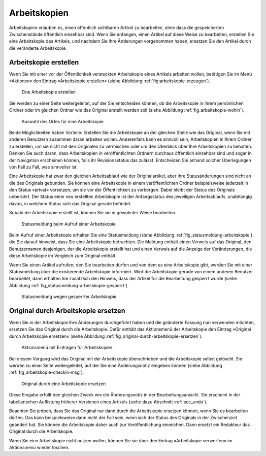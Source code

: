 .. _sec_arbeitskopien:

===============
 Arbeitskopien
===============

Arbeitskopien erlauben es, einen öffentlich sichtbaren Artikel zu
bearbeiten, ohne dass die gespeicherten Zwischenstände öffentlich
einsehbar sind. Wenn Sie anfangen, einen Artikel auf diese Weise zu
bearbeiten, erstellen Sie eine Arbeitskopie des Artikels, und nachdem
Sie Ihre Änderungen vorgenommen haben, ersetzen Sie den Artikel durch
die veränderte Arbeitskopie.


.. _sec_arbeitskopie-erstellen:

Arbeitskopie erstellen
======================

Wenn Sie mit einer vor der Öffentlichkeit versteckten Arbeitskopie eines
Artikels arbeiten wollen, betätigen Sie im Menü »Aktionen« den Eintrag
»Arbeitskopie erstellen« (siehe Abbildung :ref:`fig:arbeitskopie-erzeugen`).

.. _fig_arbeitskopie-erzeugen:

.. figure:: ../images/arbeitskopie-erzeugen.png
   :width: 100%

   Eine Arbeitskopie erstellen

Sie werden zu einer Seite weitergeleitet, auf der Sie entscheiden können, ob
die Arbeitskopie in Ihrem persönlichen Ordner oder im gleichen Ordner wie das
Original erstellt werden soll (siehe
Abbildung :ref:`fig_arbeitskopie-wohin`).

.. Screenshot enthält noch falsche Übersetzung

.. _fig_arbeitskopie-wohin:

.. figure:: ../images/arbeitskopie-wohin.png
   :width: 100%

   Auswahl des Ortes für eine Arbeitskopie

Beide Möglichkeiten haben Vorteile: Erstellen Sie die Arbeitskopie an
der gleichen Stelle wie das Original, wenn Sie mit anderen Benutzern
zusammen daran arbeiten wollen. Anderenfalls kann es sinnvoll sein,
Arbeitskopien in Ihrem Ordner zu erstellen, um sie nicht mit den
Originalen zu vermischen oder um den Überblick über Ihre Arbeitskopien
zu behalten. Denken Sie auch daran, dass Arbeitskopien in
veröffentlichten Ordnern durchaus öffentlich einsehbar sind und sogar
in der Navigation erscheinen können, falls ihr Revisionsstatus das
zulässt. Entscheiden Sie anhand solcher Überlegungen von Fall zu Fall,
was sinnvoller ist.

Eine Arbeitskopie hat zwar den gleichen Arbeitsablauf wie der
Originalartikel, aber ihre Statusänderungen sind nicht an die des
Originals gebunden. Sie können eine Arbeitskopie in einem
veröffentlichten Ordner beispielsweise jederzeit in den Status
»privat« versetzen, um sie vor der Öffentlichkeit zu verbergen. Dabei
bleibt der Status des Originals unberührt. Der Status einer neu
erstellten Arbeitskopie ist der Anfangsstatus des jeweiligen
Arbeitsablaufs, unabhängig davon, in welchem Status sich das Original
gerade befindet.

Sobald die Arbeitskopie erstellt ist, können Sie sie in gewohnter
Weise bearbeiten.


.. _fig_statusmeldung-arbeitskopie.png

.. figure:: ../images/statusmeldung-arbeitskopie.png
   :width: 100%

   Statusmeldung beim Aufruf einer Arbeitskopie

Beim Aufruf einer Arbeitskopie erhalten Sie eine Statusmeldung (siehe
Abbildung :ref:`fig_statusmeldung-arbeitskopie`), die Sie darauf
hinweist, dass Sie eine Arbeitskopie betrachten. Die Meldung enthält
einen Verweis auf das Original, den Benutzernamen desjenigen, der die
Arbeitskopie erstellt hat und einen Verweis auf die Anzeige der
Veränderungen, die diese Arbeitskopie im Vergleich zum Original
enthält.

Wenn Sie einen Artikel aufrufen, den Sie bearbeiten dürfen und von dem
es eine Arbeitskopie gibt, werden Sie mit einer Statusmeldung über die
existierende Arbeitskopie informiert. Wird die Arbeitskopie gerade von
einem anderen Benutzer bearbeitet, dann erhalten Sie zusätzlich den
Hinweis, dass der Artikel für die Bearbeitung gesperrt wurde (siehe
Abbildung :ref:`fig_statusmeldung-arbeitskopie-gesperrt`).

.. Screenshot enthält noch falsche Übersetzung

.. _fig_statusmeldung-arbeitskopie-gesperrt.png

.. figure:: ../images/statusmeldung-gesperrt-arbeitskopie.png
   :width: 100%

   Statusmeldung wegen gesperrter Arbeitskopie

.. _sec_orig-durch-arbe:

Original durch Arbeitskopie ersetzen
====================================

Wenn Sie in der Arbeitskopie Ihre Änderungen durchgeführt haben und die
geänderte Fassung nun verwenden möchten, ersetzen Sie das Original durch die
Arbeitskopie. Dafür enthält das Aktionsmenü der Arbeitskopie den Eintrag
»Original durch Arbeitskopie ersetzen« (siehe
Abbildung :ref:`fig_original-durch-arbeitskopie-ersetzen`).

.. _fig_original-durch-arbeitskopie-ersetzen:

.. figure:: ../images/original-durch-arbeitskopie-ersetzen.png
   :width: 100%

   Aktionsmenü mit Einträgen für Arbeitskopien

Bei diesem
Vorgang wird das Original mit der Arbeitskopie überschrieben und die
Arbeitskopie selbst gelöscht. Sie werden zu einer Seite weitergeleitet, auf
der Sie eine Änderungsnotiz eingeben können (siehe
Abbildung :ref:`fig_arbeitskopie-checkin-msg`).

.. Screenshot enthält noch falsche Übersetzung

.. _fig_arbeitskopie-checkin-msg:

.. figure:: ../images/arbeitskopie-checkin-msg.png
   :width: 100%

   Original durch eine Arbeitskopie ersetzen

Diese Eingabe erfüllt den gleichen Zweck wie die Änderungsnotiz in der
Bearbeitungsansicht. Sie erscheint in der tabellarischen Auflistung
früherer Versionen eines Artikels (siehe dazu
Abschnitt :ref:`sec_undo`).

Beachten Sie jedoch, dass Sie das Original nur dann durch die Arbeitskopie
ersetzen können, wenn Sie es bearbeiten dürfen. Das kann beispielsweise dann
nicht der Fall sein, wenn sich der Status des Originals in der Zwischenzeit
geändert hat. Sie können die Arbeitskopie daher auch zur Veröffentlichung
einreichen. Dann ersetzt ein Redakteur das Original durch die Arbeitskopie.

Wenn Sie eine Arbeitskopie nicht nutzen wollen, können Sie sie über den
Eintrag »Arbeitskopie verwerfen« im Aktionsmenü wieder löschen.

